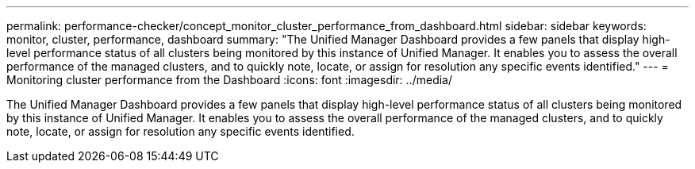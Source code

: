 ---
permalink: performance-checker/concept_monitor_cluster_performance_from_dashboard.html
sidebar: sidebar
keywords: monitor, cluster, performance, dashboard
summary: "The Unified Manager Dashboard provides a few panels that display high-level performance status of all clusters being monitored by this instance of Unified Manager. It enables you to assess the overall performance of the managed clusters, and to quickly note, locate, or assign for resolution any specific events identified."
---
= Monitoring cluster performance from the Dashboard
:icons: font
:imagesdir: ../media/

[.lead]
The Unified Manager Dashboard provides a few panels that display high-level performance status of all clusters being monitored by this instance of Unified Manager. It enables you to assess the overall performance of the managed clusters, and to quickly note, locate, or assign for resolution any specific events identified.

